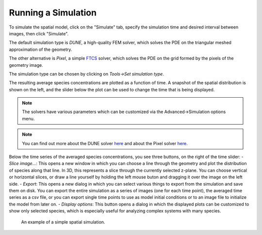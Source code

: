 Running a Simulation
====================

To simulate the spatial model, click on the "Simulate" tab,
specify the simulation time and desired interval between images, then click "Simulate".

The default simulation type is `DUNE`, a high-quality FEM solver,
which solves the PDE on the triangular meshed approximation of the geometry.

The other alternative is `Pixel`, a simple `FTCS <https://en.wikipedia.org/wiki/FTCS_scheme>`_ solver,
which solves the PDE on the grid formed by the pixels of the geometry image.

The simulation type can be chosen by clicking on `Tools->Set simulation type`.

The resulting average species concentrations are plotted as a function of time.
A snapshot of the spatial distribution is shown on the left,
and the slider below the plot can be used to change the time that is being displayed.

.. note:: 
   The solvers have various parameters which can be customized via the Advanced->Simulation options menu.  

.. note:: 
   You can find out more about the DUNE solver `here <../reference/dune.html>`_ and about the Pixel solver `here <../reference/pixel.html>`_.

Below the time series of the averaged species concentrations, you see three buttons, on the right of the time slider:
- `Slice image...`: This opens a new window in which you can choose a line through the geometry and plot the distribution of species along that line. In 3D, this represents a slice through the currently selected z-plane. You can choose vertical or horizontal slices, or draw a line yourself by holding the left mouse buton and dragging it over the image on the left side. 
- `Export`: This opens a new dialog in which you can select various things to export from the simulation and save them on disk. You can export the entire simulation as a series of images (one for each time point), the averaged time series as a csv file, or you can export single time points to use as model initial conditions or to an image file to initialize the model from later on. 
- `Display options`: This button opens a dialog in which the displayed plots can be customized to show only selected species, which is especially useful for analyzing complex systems with many species. 

.. figure:: img/simulation.apng
   :alt: screenshot showing simulation

   An example of a simple spatial simulation.
